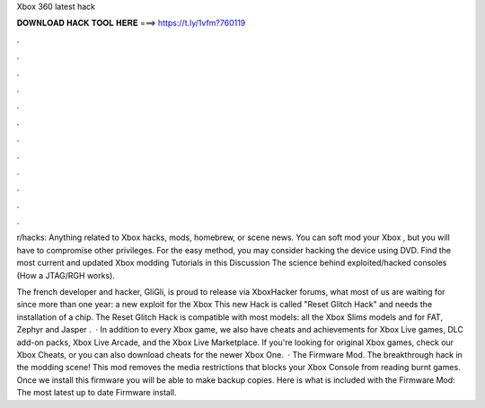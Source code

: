 Xbox 360 latest hack



𝐃𝐎𝐖𝐍𝐋𝐎𝐀𝐃 𝐇𝐀𝐂𝐊 𝐓𝐎𝐎𝐋 𝐇𝐄𝐑𝐄 ===> https://t.ly/1vfm?760119



.



.



.



.



.



.



.



.



.



.



.



.

r/hacks: Anything related to Xbox hacks, mods, homebrew, or scene news. You can soft mod your Xbox , but you will have to compromise other privileges. For the easy method, you may consider hacking the device using DVD. Find the most current and updated Xbox modding Tutorials in this Discussion The science behind exploited/hacked consoles (How a JTAG/RGH works).

The french developer and hacker, GliGli, is proud to release via XboxHacker forums, what most of us are waiting for since more than one year: a new exploit for the Xbox This new Hack is called "Reset Glitch Hack" and needs the installation of a chip. The Reset Glitch Hack is compatible with most models: all the Xbox Slims models and for FAT, Zephyr and Jasper .  · In addition to every Xbox game, we also have cheats and achievements for Xbox Live games, DLC add-on packs, Xbox Live Arcade, and the Xbox Live Marketplace. If you're looking for original Xbox games, check our Xbox Cheats, or you can also download cheats for the newer Xbox One.  · The Firmware Mod. The breakthrough hack in the modding scene! This mod removes the media restrictions that blocks your Xbox Console from reading burnt games. Once we install this firmware you will be able to make backup copies. Here is what is included with the Firmware Mod: The most latest up to date Firmware install.
